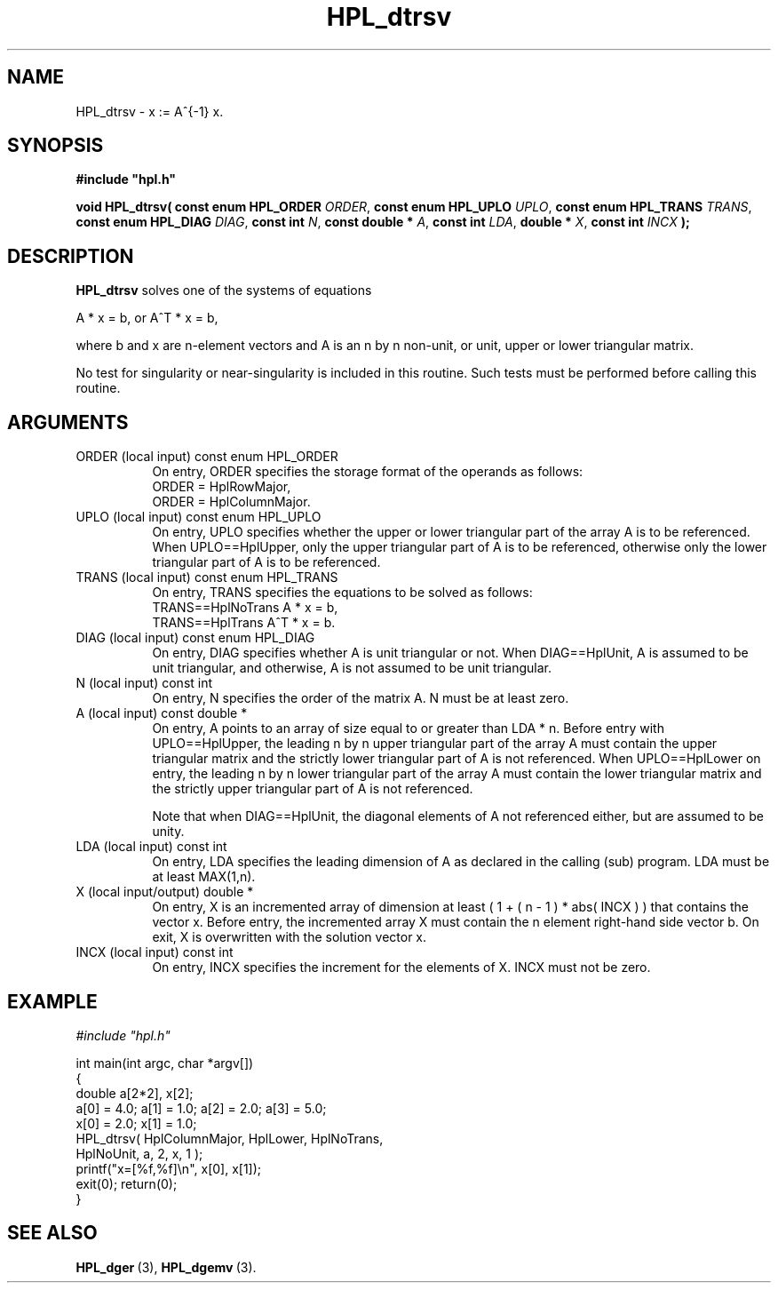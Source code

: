 .TH HPL_dtrsv 3 "February 24, 2016" "HPL 2.2" "HPL Library Functions"
.SH NAME
HPL_dtrsv \- x := A^{-1} x.
.SH SYNOPSIS
\fB\&#include "hpl.h"\fR
 
\fB\&void\fR
\fB\&HPL_dtrsv(\fR
\fB\&const enum HPL_ORDER\fR
\fI\&ORDER\fR,
\fB\&const enum HPL_UPLO\fR
\fI\&UPLO\fR,
\fB\&const enum HPL_TRANS\fR
\fI\&TRANS\fR,
\fB\&const enum HPL_DIAG\fR
\fI\&DIAG\fR,
\fB\&const int\fR
\fI\&N\fR,
\fB\&const double *\fR
\fI\&A\fR,
\fB\&const int\fR
\fI\&LDA\fR,
\fB\&double *\fR
\fI\&X\fR,
\fB\&const int\fR
\fI\&INCX\fR
\fB\&);\fR
.SH DESCRIPTION
\fB\&HPL_dtrsv\fR
solves one of the systems of equations
 
    A * x = b,   or   A^T * x = b,
 
where b and x are n-element vectors and  A  is an n by n non-unit, or
unit, upper or lower triangular matrix.
 
No test for  singularity  or  near-singularity  is included  in  this
routine. Such tests must be performed before calling this routine.
.SH ARGUMENTS
.TP 8
ORDER   (local input)           const enum HPL_ORDER
On entry, ORDER  specifies the storage format of the operands
as follows:                                                  
   ORDER = HplRowMajor,                                      
   ORDER = HplColumnMajor.                                   
.TP 8
UPLO    (local input)           const enum HPL_UPLO
On  entry,   UPLO   specifies  whether  the  upper  or  lower
triangular  part  of the array  A  is to be referenced.  When
UPLO==HplUpper, only  the upper triangular part of A is to be
referenced, otherwise only the lower triangular part of A is 
to be referenced. 
.TP 8
TRANS   (local input)           const enum HPL_TRANS
On entry,  TRANS  specifies  the equations  to  be  solved as
follows:
   TRANS==HplNoTrans     A   * x = b,
   TRANS==HplTrans       A^T * x = b.
.TP 8
DIAG    (local input)           const enum HPL_DIAG
On entry,  DIAG  specifies  whether  A  is unit triangular or
not. When DIAG==HplUnit,  A is assumed to be unit triangular,
and otherwise, A is not assumed to be unit triangular.
.TP 8
N       (local input)           const int
On entry, N specifies the order of the matrix A. N must be at
least zero.
.TP 8
A       (local input)           const double *
On entry,  A  points  to an array of size equal to or greater
than LDA * n. Before entry with  UPLO==HplUpper,  the leading
n by n upper triangular  part of the array A must contain the
upper triangular  matrix and the  strictly  lower  triangular
part of A is not referenced.  When  UPLO==HplLower  on entry,
the  leading n by n lower triangular part of the array A must
contain the lower triangular matrix  and  the  strictly upper
triangular part of A is not referenced.
 
Note  that  when  DIAG==HplUnit,  the diagonal elements of  A
not referenced  either,  but are assumed to be unity.
.TP 8
LDA     (local input)           const int
On entry,  LDA  specifies  the  leading  dimension  of  A  as
declared  in  the  calling  (sub) program.  LDA  must  be  at
least MAX(1,n).
.TP 8
X       (local input/output)    double *
On entry,  X  is an incremented array of dimension  at  least
( 1 + ( n - 1 ) * abs( INCX ) )  that  contains the vector x.
Before entry,  the  incremented array  X  must contain  the n
element right-hand side vector b. On exit,  X  is overwritten
with the solution vector x.
.TP 8
INCX    (local input)           const int
On entry, INCX specifies the increment for the elements of X.
INCX must not be zero.
.SH EXAMPLE
\fI\&#include "hpl.h"\fR
 
int main(int argc, char *argv[])
.br
{
.br
   double a[2*2], x[2];
.br
   a[0] = 4.0; a[1] = 1.0; a[2] = 2.0; a[3] = 5.0;
.br
   x[0] = 2.0; x[1] = 1.0;
.br
   HPL_dtrsv( HplColumnMajor, HplLower, HplNoTrans,
.br
              HplNoUnit, a, 2, x, 1 );
.br
   printf("x=[%f,%f]\en", x[0], x[1]);
.br
   exit(0); return(0);
.br
}
.SH SEE ALSO
.BR HPL_dger \ (3),
.BR HPL_dgemv \ (3).
